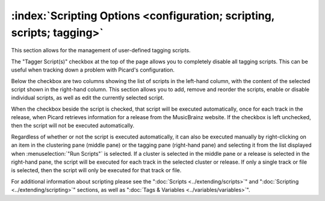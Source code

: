 .. MusicBrainz Picard Documentation Project

:index:`Scripting Options <configuration; scripting, scripts; tagging>`
========================================================================

.. image:: images/options-scripting.png
   :width: 100 %

This section allows for the management of user-defined tagging scripts.

The "Tagger Script(s)" checkbox at the top of the page allows you to completely disable all
tagging scripts.  This can be useful when tracking down a problem with Picard's configuration.

Below the checkbox are two columns showing the list of scripts in the left-hand column, with
the content of the selected script shown in the right-hand column.  This section allows you to
add, remove and reorder the scripts, enable or disable individual scripts, as well as edit the
currently selected script.

When the checkbox beside the script is checked, that script will be executed automatically, once
for each track in the release, when Picard retrieves information for a release from the MusicBrainz
website.  If the checkbox is left unchecked, then the script will not be executed automatically.

Regardless of whether or not the script is executed automatically, it can also be executed manually
by right-clicking on an item in the clustering pane (middle pane) or the tagging pane (right-hand
pane) and selecting it from the list displayed when :menuselection:`"Run Scripts"` is selected.  If
a cluster is selected in the middle pane or a release is selected in the right-hand pane, the script
will be executed for each track in the selected cluster or release.  If only a single track or file
is selected, then the script will only be executed for that track or file.

For additional information about scripting please see the ":doc:`Scripts <../extending/scripts>`"
and ":doc:`Scripting <../extending/scripting>`" sections, as well as ":doc:`Tags & Variables <../variables/variables>`".
